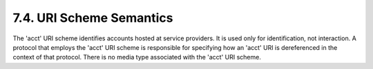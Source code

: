 7.4.  URI Scheme Semantics
---------------------------------

The 'acct' URI scheme identifies accounts hosted at service providers.  
It is used only for identification, not interaction.  
A protocol that employs the 'acct' URI scheme is responsible for
specifying how an 'acct' URI is dereferenced in the context of that protocol.  
There is no media type associated with the 'acct' URI scheme.

